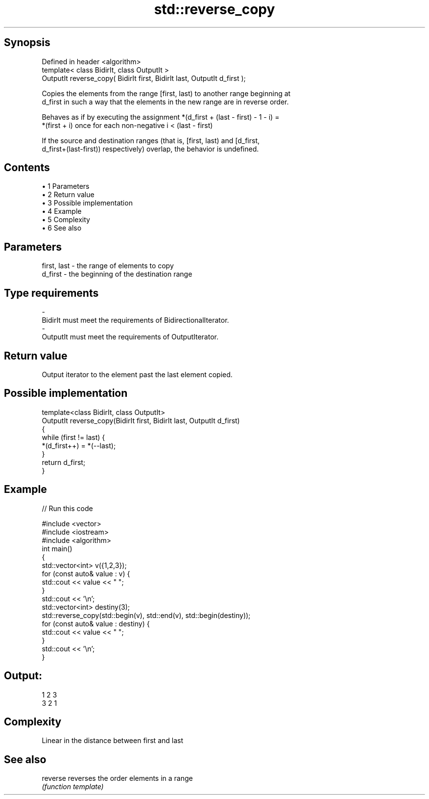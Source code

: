 .TH std::reverse_copy 3 "Apr 19 2014" "1.0.0" "C++ Standard Libary"
.SH Synopsis
   Defined in header <algorithm>
   template< class BidirIt, class OutputIt >
   OutputIt reverse_copy( BidirIt first, BidirIt last, OutputIt d_first );

   Copies the elements from the range [first, last) to another range beginning at
   d_first in such a way that the elements in the new range are in reverse order.

   Behaves as if by executing the assignment *(d_first + (last - first) - 1 - i) =
   *(first + i) once for each non-negative i < (last - first)

   If the source and destination ranges (that is, [first, last) and [d_first,
   d_first+(last-first)) respectively) overlap, the behavior is undefined.

.SH Contents

     • 1 Parameters
     • 2 Return value
     • 3 Possible implementation
     • 4 Example
     • 5 Complexity
     • 6 See also

.SH Parameters

   first, last    -    the range of elements to copy
   d_first        -    the beginning of the destination range
.SH Type requirements
   -
   BidirIt must meet the requirements of BidirectionalIterator.
   -
   OutputIt must meet the requirements of OutputIterator.

.SH Return value

   Output iterator to the element past the last element copied.

.SH Possible implementation

   template<class BidirIt, class OutputIt>
   OutputIt reverse_copy(BidirIt first, BidirIt last, OutputIt d_first)
   {
       while (first != last) {
           *(d_first++) = *(--last);
       }
       return d_first;
   }

.SH Example

   
// Run this code

 #include <vector>
 #include <iostream>
 #include <algorithm>
  
 int main()
 {
     std::vector<int> v({1,2,3});
     for (const auto& value : v) {
         std::cout << value << " ";
     }
     std::cout << '\\n';
  
     std::vector<int> destiny(3);
     std::reverse_copy(std::begin(v), std::end(v), std::begin(destiny));
     for (const auto& value : destiny) {
         std::cout << value << " ";
     }
     std::cout << '\\n';
 }

.SH Output:

 1 2 3
 3 2 1

.SH Complexity

   Linear in the distance between first and last

.SH See also

   reverse reverses the order elements in a range
           \fI(function template)\fP
